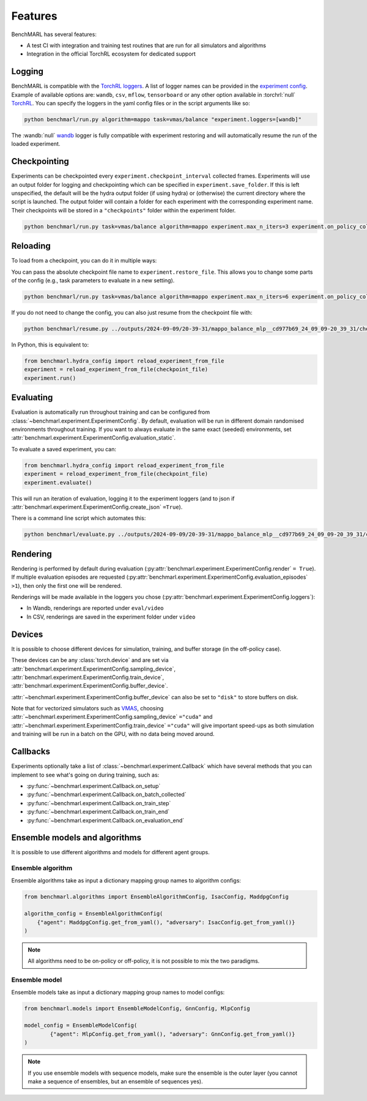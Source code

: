 Features
========

BenchMARL has several features:

- A test CI with integration and training test routines that are run for all simulators and algorithms
- Integration in the official TorchRL ecosystem for dedicated support


Logging
-------

BenchMARL is compatible with the `TorchRL loggers <https://github.com/pytorch/rl/tree/main/torchrl/record/loggers>`__.
A list of logger names can be provided in the `experiment config <https://github.com/facebookresearch/BenchMARL/blob/main/benchmarl/conf/experiment/base_experiment.yaml>`__.
Example of available options are: ``wandb``, ``csv``, ``mflow``, ``tensorboard`` or any other option available in :torchrl:`null` `TorchRL <https://github.com/pytorch/rl>`__.
You can specify the loggers
in the yaml config files or in the script arguments like so:

.. code-block:: console

    python benchmarl/run.py algorithm=mappo task=vmas/balance "experiment.loggers=[wandb]"

The :wandb:`null` `wandb <https://wandb.ai/>`__ logger is fully compatible with experiment restoring and will automatically resume the run of
the loaded experiment.

Checkpointing
-------------

Experiments can be checkpointed every ``experiment.checkpoint_interval`` collected frames.
Experiments will use an output folder for logging and checkpointing which can be specified in ``experiment.save_folder``.
If this is left unspecified,
the default will be the hydra output folder (if using hydra) or (otherwise) the current directory
where the script is launched.
The output folder will contain a folder for each experiment with the corresponding experiment name.
Their checkpoints will be stored in a ``"checkpoints"`` folder within the experiment folder.

.. code-block:: console

   python benchmarl/run.py task=vmas/balance algorithm=mappo experiment.max_n_iters=3 experiment.on_policy_collected_frames_per_batch=100 experiment.checkpoint_interval=100

.. python_example_button::
   https://github.com/facebookresearch/BenchMARL/blob/main/examples/checkpointing/reload_experiment.py

Reloading
---------

To load from a checkpoint, you can do it in multiple ways:

You can pass the absolute checkpoint file name to ``experiment.restore_file``.
This allows you to change some parts of the config (e.g., task parameters to evaluate in a new setting).

.. code-block:: console

   python benchmarl/run.py task=vmas/balance algorithm=mappo experiment.max_n_iters=6 experiment.on_policy_collected_frames_per_batch=100 experiment.restore_file="/hydra/experiment/folder/checkpoint/checkpoint_300.pt"

.. python_example_button::
   https://github.com/facebookresearch/BenchMARL/blob/main/examples/checkpointing/reload_experiment.py

If you do not need to change the config, you can also just resume from the checkpoint file with:

.. code-block:: console

   python benchmarl/resume.py ../outputs/2024-09-09/20-39-31/mappo_balance_mlp__cd977b69_24_09_09-20_39_31/checkpoints/checkpoint_100.pt

In Python, this is equivalent to:

.. code-block:: python

   from benchmarl.hydra_config import reload_experiment_from_file
   experiment = reload_experiment_from_file(checkpoint_file)
   experiment.run()


Evaluating
----------

Evaluation is automatically run throughout training and can be configured from :class:`~benchmarl.experiment.ExperimentConfig`.
By default, evaluation will be run in different domain randomised environments throughout training.
If you want to always evaluate in the same exact (seeded) environments, set :attr:`benchmarl.experiment.ExperimentConfig.evaluation_static`.

To evaluate a saved experiment, you can:

.. code-block:: python

   from benchmarl.hydra_config import reload_experiment_from_file
   experiment = reload_experiment_from_file(checkpoint_file)
   experiment.evaluate()

This will run an iteration of evaluation, logging it to the experiment loggers (and to json if :attr:`benchmarl.experiment.ExperimentConfig.create_json` ``=True``).

There is a command line script which automates this:

.. code-block:: console

   python benchmarl/evaluate.py ../outputs/2024-09-09/20-39-31/mappo_balance_mlp__cd977b69_24_09_09-20_39_31/checkpoints/checkpoint_100.pt

Rendering
---------

Rendering is performed by default during evaluation (:py:attr:`benchmarl.experiment.ExperimentConfig.render` ``= True``).
If multiple evaluation episodes are requested (:py:attr:`benchmarl.experiment.ExperimentConfig.evaluation_episodes` ``>1``), then only the first one will be rendered.

Renderings will be made available in the loggers you chose (:py:attr:`benchmarl.experiment.ExperimentConfig.loggers`):

- In Wandb, renderings are reported under ``eval/video``
- In CSV, renderings are saved in the experiment folder under ``video``

Devices
-------

It is possible to choose different devices for simulation, training, and buffer storage (in the off-policy case).

These devices can be any :class:`torch.device` and are set via :attr:`benchmarl.experiment.ExperimentConfig.sampling_device`,
:attr:`benchmarl.experiment.ExperimentConfig.train_device`, :attr:`benchmarl.experiment.ExperimentConfig.buffer_device`.

:attr:`~benchmarl.experiment.ExperimentConfig.buffer_device` can also be set to ``"disk"`` to store buffers on disk.

Note that for vectorized simulators such as `VMAS <https://github.com/proroklab/VectorizedMultiAgentSimulator>`__, choosing
:attr:`~benchmarl.experiment.ExperimentConfig.sampling_device` ``="cuda"`` and :attr:`~benchmarl.experiment.ExperimentConfig.train_device` ``="cuda"``
will give important speed-ups as both simulation and training will be run in a batch on the GPU, with no data being moved around.

Callbacks
---------

Experiments optionally take a list of :class:`~benchmarl.experiment.Callback` which have several methods
that you can implement to see what's going on during training, such
as:

- :py:func:`~benchmarl.experiment.Callback.on_setup`
- :py:func:`~benchmarl.experiment.Callback.on_batch_collected`
- :py:func:`~benchmarl.experiment.Callback.on_train_step`
- :py:func:`~benchmarl.experiment.Callback.on_train_end`
- :py:func:`~benchmarl.experiment.Callback.on_evaluation_end`


.. python_example_button::
   https://github.com/facebookresearch/BenchMARL/blob/main/examples/callback/custom_callback.py

Ensemble models and algorithms
------------------------------

It is possible to use different algorithms and models for different agent groups.

Ensemble algorithm
^^^^^^^^^^^^^^^^^^

Ensemble algorithms take as input a dictionary mapping group names to algorithm configs:

.. code-block:: python

   from benchmarl.algorithms import EnsembleAlgorithmConfig, IsacConfig, MaddpgConfig

   algorithm_config = EnsembleAlgorithmConfig(
       {"agent": MaddpgConfig.get_from_yaml(), "adversary": IsacConfig.get_from_yaml()}
   )

.. note::
   All algorithms need to be on-policy or off-policy, it is not possible to mix the two paradigms.


.. python_example_button::
   https://github.com/facebookresearch/BenchMARL/blob/main/examples/ensemble/ensemble_algorithm.py


Ensemble model
^^^^^^^^^^^^^^

Ensemble models take as input a dictionary mapping group names to model configs:

.. code-block:: python

   from benchmarl.models import EnsembleModelConfig, GnnConfig, MlpConfig

   model_config = EnsembleModelConfig(
           {"agent": MlpConfig.get_from_yaml(), "adversary": GnnConfig.get_from_yaml()}
   )


.. note::
   If you use ensemble models with sequence models, make sure the ensemble is the outer layer (you cannot make a sequence of ensembles, but an ensemble of sequences yes).

.. python_example_button::
   https://github.com/facebookresearch/BenchMARL/blob/main/examples/ensemble/ensemble_model.py
